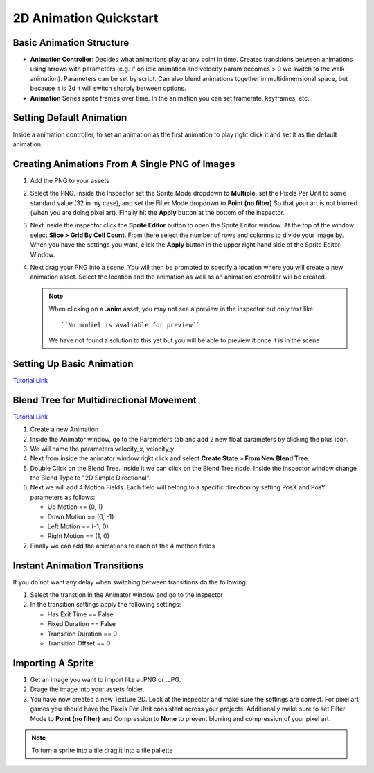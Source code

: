 =======================
2D Animation Quickstart
=======================

Basic Animation Structure
=========================

*   **Animation Controller**: Decides what animations play at any point in time. Creates transitions between animations
    using arrows with parameters (e.g. if on idle animation and velocity param becomes > 0 we switch to the walk
    animation). Parameters can be set by script. Can also blend animations together in multidimensional space, but
    because it is 2d it will switch sharply between options.
*   **Animation** Series sprite frames over time. In the animation you can set framerate, keyframes, etc...


Setting Default Animation
=========================

Inside a animation controller, to set an animation as the first animation to play right click it and set it as the
default animation.

Creating Animations From A Single PNG of Images
===============================================

#.  Add the PNG to your assets
#.  Select the PNG. Inside the Inspector set the Sprite Mode dropdown to **Multiple**, set the Pixels Per Unit
    to some standard value (32 in my case), and set the Filter Mode dropdown to **Point (no filter)** So that your
    art is not blurred (when you are doing pixel art). Finally hit the **Apply** button at the bottom of the inspector.
#.  Next inside the inspector click the **Sprite Editor** button to open the Sprite Editor window. At the top of the
    window select **Slice > Grid By Cell Count**. From there select the number of rows and columns to divide your image
    by. When you have the settings you want, click the **Apply** button in the upper right hand side of the Sprite
    Editor Window.
#.  Next drag your PNG into a scene. You will then be prompted to specify a location where you will
    create a new animation asset. Select the location and the animation as well as an animation controller will be
    created.

    ..  note::

        When clicking on a **.anim** asset, you may not see a preview in the inspector but only
        text like::

            ``No modiel is avaliable for preview``

        We have not found a solution to this yet but you will be able to preview it once it is in the scene



Setting Up Basic Animation
==========================

`Tutorial Link <https://www.youtube.com/watch?v=hkaysu1Z-N8&t=653s>`_


Blend Tree for Multidirectional Movement
========================================

`Tutorial Link <https://www.youtube.com/watch?v=whzomFgjT50&t=183s>`_

#.  Create a new Animation
#.  Inside the Animator window, go to the Parameters tab and add 2 new float parameters by clicking the plus icon.
#.  We will name the parameters velocity_x, velocity_y
#.  Next from inside the animator window rigkt click and select **Create State > From New Blend Tree**.
#.  Double Click on the Blend Tree. Inside it we can click on the Blend Tree node. Inside the inspector window
    change the Blend Type to "2D Simple Directional".
#.  Next we will add 4 Motion Fields. Each field will belong to a specific direction by setting PosX and PosY parameters
    as follows:

    *   Up Motion == (0, 1)
    *   Down Motion == (0, -1)
    *   Left Motion == (-1, 0)
    *   Right Motion == (1, 0)

#.  Finally we can add the animations to each of the 4 mothon fields


Instant Animation Transitions
=============================

If you do not want any delay when switching between transitions do the following:

#.  Select the transtion in the Animator window and go to the inspector
#.  In the transition settings apply the following settings:

    *   Has Exit Time == False
    *   Fixed Duration == False
    *   Transition Duration == 0
    *   Transition Offset == 0


Importing A Sprite
==================

#.  Get an image you want to import like a .PNG or .JPG.
#.  Drage the image into your assets folder.
#.  You have now created a new Texture 2D. Look at the inspector and make sure the settings are correct. For pixel
    art games you should have the Pixels Per Unit consistent across your projects. Additionally make sure to set Filter
    Mode to **Point (no filter)** and Compression to **None** to prevent blurring and compression of your pixel art.

..  note::

    To turn a sprite into a tile drag it into a tile pallette

